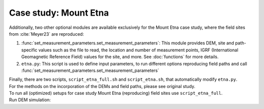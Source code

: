 .. _etna:

Case study: Mount Etna
======================
| Additionally, two other optional modules are available exclusively for the Mount Etna case study, where the field sites from :cite:`Meyer23` are reproduced:

1. :func:`set_measurement_parameters.set_measurement_parameters`: This module provides DEM, site and path-specific values such as the file to read, the location and number of measurement points, IGRF (International Geomagnetic Reference Field) values for the site, and more. See :doc:`functions` for more details.
2. ``etna.py``: This script is used to define input parameters, to run different options reproducing field paths and call :func:`set_measurement_parameters.set_measurement_parameters`

| Finally, there are two scripts, ``script_etna_full.sh`` and ``script_etna.sh``, that automatically modify ``etna.py``.

| For the methods on the incorporation of the DEMs and field paths, please see original study.

| To run all (optimized) setups for case study Mount Etna (reproducing) field sites use ``script_etna_full``.

| Run DEM simulation:

.. code-block::
   :caption: **/main/** (runtime: ~30 min)

   ./script_etna_full


.. todo:: finish this section

..
   \subsubsection{Topography from Digital Elevation Models at field paths}
   The 2x2m spatial resolution DEM \cite{ATA} is geo-referenced using the ROMA 40/EST - EPSG 3004 in Gauss–Boaga projection. We converted the 2m DEM to WGS84 UTM 33N in ArcGIS Pro using bilinear interpolation. This 2m DEM is publicly accessible through the web-sphere of SITR. While detailed information regarding data acquisition methods is absent, it is understood that the original data source was LiDAR. In contrast, the 5x5m spatial resolution DEM presented in \cite{Bisson16} is geo-referenced using the WGS84 UTM 33N System, boasting a vertical accuracy with a root-mean-square-error of $\pm 0.24 m$. This DEM is derived from data obtained using airborne LiDAR. Regarding the 5m DEM, it is stated that the DEM was obtained by resampling of an original 2m DEM using the nearest neighbors algorithm \parencite{Bisson16}. Subsequently, they conclude that the vertical and horizontal accuracy of the original data is conserved. Both DEMs were cut to different sizes, ranging in spatial extent from 50x50 m to $\sim$2x2km around the sites. While retaining the original 2m accuracy is commendable, working with a 5m DEM inherently restricts us to a 5m resolution, hence capping our potential accuracy. Despite multiple attempts, the original 2m DEM remained elusive, compelling this study to proceed with the 5m DEM.\par
   \par
   To reproduce the field data, a path can be generated based on the GPS coordinates of field data by using the x \& y coordinates from the field path, the height is computed at a constant value above the surface of the DEM. The GPS field data in this study was converted from decimal degrees to the WGS84 UTM 33N system to match the DEMs. The DEM cut's corner x- and y-coordinates were subtracted from the field coordinates, ensuring alignment. The height of the GPS placement on the measuring device, 2m above the surface \parencite{deGroot19}, was subtracted from the field data beforehand.
   \par
   Two different reference fields were added to the computed values: The IGRF at the site or the average on the Etna at the moment of measuring (April 2018) and $\mathbf{B_{ref}}$. The latter is the computed mean of all field data from all paths at one site. Inputting the appropriate site (and path) details triggers an automatic retrieval of the relevant DEM, reference field, IGRF, magnetization, etc.


   \subsection{Visualisation}
   As our final objective is to compare the observed to the measured values, it is desirable to display the computed values in plots that include the field data points and the trajectory of the path. Therefore, the magnetic field above the flow and the height of the elevation will be plotted against the distance between the measurement points. Such plots are easily comparable on all slopes and at all sites. This does affect the reliability of the displayed topography in these plots; only if the path is perpendicular to the slope would this display the topography perfectly. Undoubtedly, this was not always possible or achieved in the field. However, as one of the selection criteria for the paths was for it to be perpendicular to the slope, we trust these plots to hold an accurate representation of the salient topographic features.  \par
   Discrepancies in height data between the DEM and field data are not uncommon. Multiple factors can contribute to such misfit, including inaccuracies in the field data or DEM, multiple coordinate conversions, potential discrepancies between coordinate systems, and more. To quantify this disparity, we computed the height difference across all field path points for both DEMs, averaged them, and then adjusted the field measurement paths accordingly (refer to the code for exact values). Ideally, one constant offset would be applicable across all sites, but this wasn't the reality. Nonetheless, our primary concern is aligning heights for accurate comparison. We aren't particularly invested in identifying the genuine offset or its root cause. Hence, applied offsets might vary by site and were deducted from all field measurement points prior to plotting. Any height offset between values of the 2 and 5m DEM were also compensated in similar fashion. \par
   Additionally, in some instances, a clear spatial misalignment was evident, with the field topography and DEM aligning better after a minor adjustment. Any adjustments made for visualization clarity were applied manually, grounded in enhancing the congruence of topographic features. Whenever modifications were made, the figures are labeled as "shifted", and the original unaltered plots can be found in the appended section.

